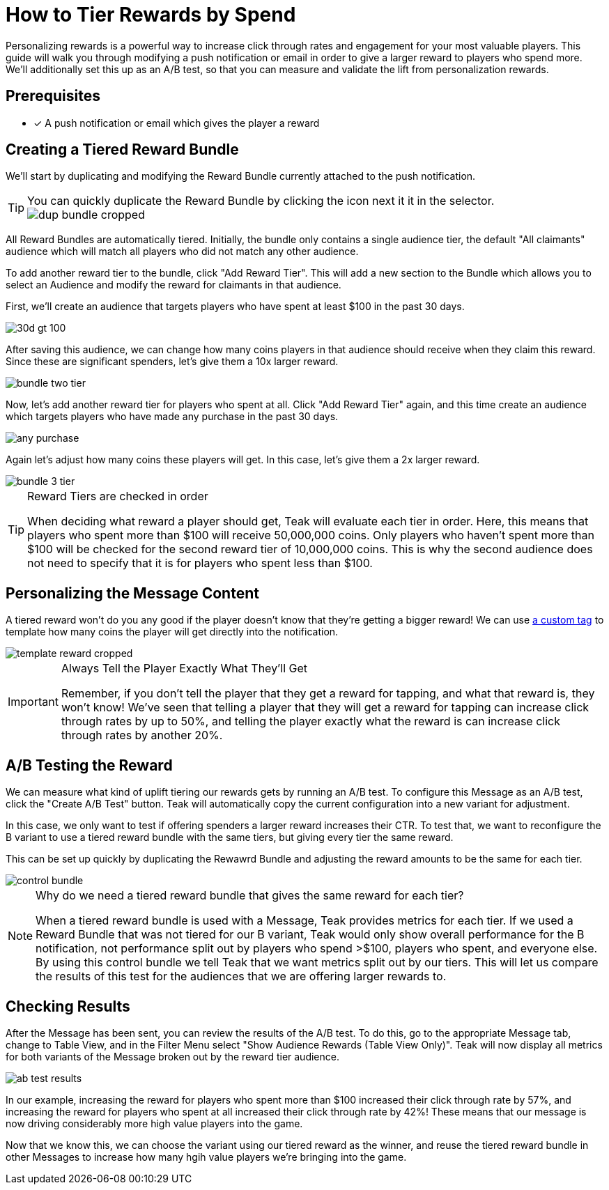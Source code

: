 = How to Tier Rewards by Spend

Personalizing rewards is a powerful way to increase click through rates and engagement for your most valuable players. This guide will walk you through modifying a push notification or email in order to give a larger reward to players who spend more. We'll additionally set this up as an A/B test, so that you can measure and validate the lift from personalization rewards.

== Prerequisites

* [x] A push notification or email which gives the player a reward

== Creating a Tiered Reward Bundle

We'll start by duplicating and modifying the Reward Bundle currently attached to the push notification.

[TIP]
.You can quickly duplicate the Reward Bundle by clicking the icon next it it in the selector.
====
[.newsletter-img]
image::tiered-rewards-by-spend/dup-bundle-cropped.png[]
====

All Reward Bundles are automatically tiered. Initially, the bundle only contains a single audience tier, the default "All claimants" audience which will match all players who did not match any other audience.

To add another reward tier to the bundle, click "Add Reward Tier". This will add a new section to the Bundle which allows you to select an Audience and modify the reward for claimants in that audience.

First, we'll create an audience that targets players who have spent at least $100 in the past 30 days.

[.newsletter-img]
image::tiered-rewards-by-spend/30d_gt_100.png[]

After saving this audience, we can change how many coins players in that audience should receive when they claim this reward. Since these are significant spenders, let's give them a 10x larger reward.

[.newsletter-img]
image::tiered-rewards-by-spend/bundle-two-tier.png[]

Now, let's add another reward tier for players who spent at all. Click "Add Reward Tier" again, and this time create an audience which targets players who have made any purchase in the past 30 days.

[.newsletter-img]
image::tiered-rewards-by-spend/any-purchase.png[]

Again let's adjust how many coins these players will get. In this case, let's give them a 2x larger reward.

[.newsletter-img]
image::tiered-rewards-by-spend/bundle-3-tier.png[]

[TIP]
.Reward Tiers are checked in order
====
When deciding what reward a player should get, Teak will evaluate each tier in order. Here, this means that players who spent more than $100 will receive 50,000,000 coins. Only players who haven't spent more than $100 will be checked for the second reward tier of 10,000,000 coins. This is why the second audience does not need to specify that it is for players who spent less than $100.
====

== Personalizing the Message Content

A tiered reward won't do you any good if the player doesn't know that they're getting a bigger reward! We can use xref:custom-tags.adoc[a custom tag] to template how many coins the player will get directly into the notification.

[.newsletter-img]
image::tiered-rewards-by-spend/template-reward-cropped.png[]

[IMPORTANT]
.Always Tell the Player Exactly What They'll Get
====
Remember, if you don't tell the player that they get a reward for tapping, and what that reward is, they won't know! We've seen that telling a player that they will get a reward for tapping can increase click through rates by up to 50%, and telling the player exactly what the reward is can increase click through rates by another 20%.
====

== A/B Testing the Reward

We can measure what kind of uplift tiering our rewards gets by running an A/B test. To configure this Message as an A/B test, click the "Create A/B Test" button. Teak will automatically copy the current configuration into a new variant for adjustment.

In this case, we only want to test if offering spenders a larger reward increases their CTR. To test that, we want to reconfigure the B variant to use a tiered reward bundle with the same tiers, but giving every tier the same reward.

This can be set up quickly by duplicating the Rewawrd Bundle and adjusting the reward amounts to be the same for each tier.

[.newsletter-img]
image::tiered-rewards-by-spend/control-bundle.png[]

[NOTE]
.Why do we need a tiered reward bundle that gives the same reward for each tier?
====
When a tiered reward bundle is used with a Message, Teak provides metrics for each tier. If we used a Reward Bundle that was not tiered for our B variant, Teak would only show overall performance for the B notification, not performance split out by players who spend >$100, players who spent, and everyone else. By using this control bundle we tell Teak that we want metrics split out by our tiers. This will let us compare the results of this test for the audiences that we are offering larger rewards to.
====

== Checking Results

After the Message has been sent, you can review the results of the A/B test. To do this, go to the appropriate Message tab, change to Table View, and in the Filter Menu select "Show Audience Rewards (Table View Only)". Teak will now display all metrics for both variants of the Message broken out by the reward tier audience.

[.newsletter-img]
image::tiered-rewards-by-spend/ab-test-results.png[]

In our example, increasing the reward for players who spent more than $100 increased their click through rate by 57%, and increasing the reward for players who spent at all increased their click through rate by 42%! These means that our message is now driving considerably more high value players into the game.

Now that we know this, we can choose the variant using our tiered reward as the winner, and reuse the tiered reward bundle in other Messages to increase how many hgih value players we're bringing into the game.
